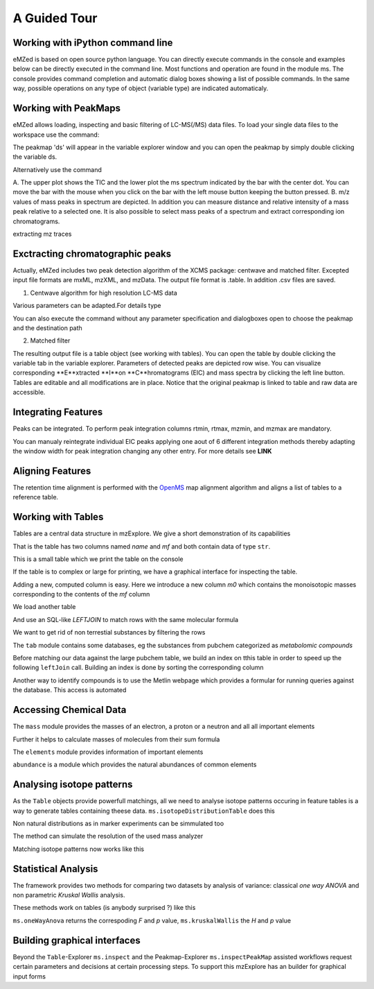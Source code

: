 =============
A Guided Tour
=============

.. image:: eMZed.png
   :scale: 50 %

.. _ipython_example:

Working with iPython command line
---------------------------------

eMZed is based on open source python language. You can directly execute commands in the console and examples below can be directly executed in the command line. 
Most functions and operation are found in the module ms. The console provides command completion and automatic dialog boxes showing a list of possible commands. 
In the same way, possible operations on any type of object (variable type) are indicated automaticaly.

.. image:: console_code_completion.png
   :scale: 60 %  



.. _peakmaps_example:

Working with PeakMaps
---------------------
eMZed allows loading, inspecting and basic filtering of LC-MS(/MS) data files. To load your single data files to the workspace use the command:

.. pycon::
   :invisible:
 
   import ms
   ds=ms.loadPeakMap("example1.mzXML") 

.. pycon::

   import ms
   ds = ms.loadPeakMap() !noexec
   help(ms.loadPeakMap)


The peakmap 'ds' will appear in the variable explorer window and you can open the peakmap by simply double clicking the variable ds.

.. image:: peakmap_variable_explorer.png
   :scale: 60 %
   
Alternatively use the command

.. pycon::
   ms.inspectPeakMap(ds) !noexec

.. image:: inspecting_peakmap.png
   :scale: 50 %
   

A. The upper plot shows the TIC and the lower plot the ms spectrum indicated by the bar with the center dot. You can move the bar with the mouse when you click on the bar with the left 
mouse button keeping the button pressed. B. m/z values of mass peaks in spectrum are depicted. In addition you can measure distance and relative intensity of a mass peak relative to
a selected one. It is also possible to select mass peaks of a spectrum and extract corresponding ion chromatograms. 

extracting mz traces

.. _centwave_example:

Exctracting chromatographic peaks
---------------------------------

Actually, eMZed includes two peak detection algorithm of the XCMS package: centwave and matched filter. Excepted input file formats are mxML, mzXML, and mzData.
The output file format is .table. In addition .csv files are saved.

1. Centwave algorithm for high resolution LC-MS data

.. pycon::
   import batches
   table=batches.runCentwave(path/peakmap.mzXML, destinationPath) !noexec

Various parameters can be adapted.For details type

.. pycon::
   help(batches.centwave) !noexec


You can also execute the command without any parameter specification and dialogboxes open to choose the peakmap and the destination path

.. pycon::
   tab=batches.runCentwave() !noexec

.. image:: centwave_dialog_peakmap.png
   :scale: 50%

 


2. Matched filter 

.. pycon::
   tab=batches.runMatchedFilter(path/peakmap.mzXML, destinationPath) !noexec


The resulting output file is a table object (see working with tables). You can open the table by double clicking the variable tab in the variable explorer.
Parameters of detected peaks are depicted row wise. You can visualize corresponding **E**xtracted **I**on **C**hromatograms (EIC) and mass spectra by clicking the left line 
button. Tables are editable and all modifications are in place. Notice that the original peakmap is linked to table and raw data are accessible.

.. image:: table_explorer.png
   :scale: 60 %


.. _integration_example:

Integrating Features
--------------------

Peaks can be integrated. To perform peak integration columns rtmin, rtmax, mzmin, and mzmax are mandatory.  

.. pycon::
   tabInt=ms.integrate(tab, 'emg_exact') !noexec

.. image:: table_integrate.png
   :scale: 90 %

You can manualy reintegrate individual EIC peaks applying one aout of 6 different integration methods thereby adapting the window width for peak integration changing any other 
entry. For more details see **LINK**

.. image:: table_integrate_manip.png
   :scale: 90 %


.. _rtalign_example:

Aligning Features
-----------------
The retention time alignment is performed with the  `OpenMS <http://open-ms.sourceforge.net/openms/>`_ 
map alignment algorithm and aligns a list of  tables to a reference table.

.. pycon::
   tabListAligned=ms.rtalign(tableList) !noexec


.. image:: rtalignment.png
   :scale: 60 %



.. _table_example:

Working with Tables
-------------------



Tables are a central data structure in mzExplore. We give a short demonstration of its capabilities


.. pycon::
   :suppress_output:

   import ms
   import tab
   import mass


.. pycon::

    substances=ms.loadCSV("example.csv")
    substances.info()
    

That is the table has two columns named *name* and *mf* and both
contain data of type ``str``.

This is a small table which we print the table on the console




.. pycon::

    substances.print_()



If the table is to complex or large for printing, we have a graphical interface for inspecting the table.


.. pycon::

    ms.inspect(substances)  !noexec



Adding a new, computed column is easy. Here we introduce a new column *m0* which contains the monoisotopic masses corresponding to the contents of the *mf* column




.. pycon::

    print mass.of("H2O") # calculates monoisotopic weights



.. pycon::

    substances.addColumn("m0", substances.mf.apply(mass.of))
    substances.print_()



We load another table




.. pycon::

    info=ms.loadCSV("information.csv") 
    info.print_()



And use an SQL-like *LEFTJOIN* to match rows with the same molecular formula




.. pycon::

    joined=substances.leftJoin(info, substances.mf==info.mf)
    joined.print_()

We want to get rid of non terrestial substances by filtering the rows





.. pycon::

    common = joined.filter(joined.onEarth__0==1)
    common.print_()



The ``tab`` module contains some databases, eg the substances from pubchem 
categorized as *metabolomic compounds*




.. pycon::

    import tab # some standard tables
    pc = tab.pc_full 
    ms.inspect(pc)  !noexec



Before matching our data against the large pubchem table, we build an index on tthis table in order to speed up the following ``leftJoin`` call.
Building an index is done by sorting the corresponding column




.. pycon::

    pc.sortBy("m0")
    matched=joined.leftJoin(pc, (joined.onEarth__0==1) & joined.m0.approxEqual(pc.m0, 15*MMU))
    print matched.numRows()
    ms.inspect(matched)  !noexec


Another way to identify compounds is to use the Metlin webpage which provides a formular for running queries against the database. This access is automated




.. pycon::

    common.addColumn("polarity", "-") # metlin need this
    matched2=ms.matchMetlin(common, "m0", ppm=15)
    ms.inspect(matched2) !noexec


.. _chemistry_example:

Accessing Chemical Data
-----------------------


The ``mass`` module provides the masses of an electron, a
proton or a neutron and all all important elements




.. pycon::

    print mass.e # electron
    print mass.C, mass.C12, mass.C13



Further it helps to calculate masses of molecules from their sum
formula




.. pycon::

    print mass.of("C6H2O6")



.. pycon::

    import elements
    print mass.of("C6H2O6", C=elements.C13)



The ``elements`` module provides information
of important elements




.. pycon::

    print elements.C
    print elements.C13


``abundance`` is a module which provides the natural abundances of
common elements


.. pycon::

    import abundance     !nooutput
    print abundance.C


.. _isotope_example:

Analysing isotope patterns
--------------------------

As the ``Table`` objects provide powerfull matchings, all we need to
analyse isotope patterns occuring in feature tables is a way to generate
tables containing theese data. ``ms.isotopeDistributionTable``
does this 




.. pycon::

    tab = ms.isotopeDistributionTable("C4S4", minp=0.01)
    tab.print_()



Non natural distributions as in marker experiments can be
simmulated too




.. pycon::

    iso=ms.isotopeDistributionTable("C4S4", C=dict(C12=0.5, C13=0.5))
    iso.replaceColumn("abundance", iso.abundance / iso.abundance.sum() * 100.0)
    iso.print_()



The method can simulate the resolution of the used mass analyzer




.. pycon::

    tab = ms.isotopeDistributionTable("C4S4", R=10000, minp=0.01)
    tab.print_()



Matching isotope patterns now works like this




.. pycon::

    iso=ms.isotopeDistributionTable("H2O", minp=1e-3)
    iso.addEnumeration()
    iso.print_()



.. pycon::

    common.dropColumns("mf__0", "onEarth__0")
    matched=iso.leftJoin(common, iso.mass.approxEqual(common.m0, 1*MMU))
    matched.print_()



.. _statistics_example:

Statistical Analysis
--------------------


The framework provides two methods for comparing two datasets by analysis of variance: classical *one way ANOVA* and
non parametric *Kruskal Wallis* analysis.

These methods work on tables (is anybody surprised ?) like
this




.. pycon::

    group1 = [ 1.0, 0.9, 1.2, 1.4, 2.1]
    group2 = [ 1.0, 2.2, 2.3, 1.9, 2.8, 2.3]

    t = ms.toTable("measurement", group1 + group2)

    indices = [1]*len(group1) + [2] * len(group2)
    print indices

    t.addColumn("group", indices)
    t.print_()



``ms.oneWayAnova`` returns the correspoding *F* and *p* value, ``ms.kruskalWallis`` the *H* and *p* value




.. pycon::

    F, p = ms.oneWayAnova(t.group, t.measurement)
    print p



.. pycon::

    H, p = ms.kruskalWallis(t.group, t.measurement)
    print p



.. _dialogbuilder_example:

Building graphical interfaces
-----------------------------

Beyond the ``Table``-Explorer ``ms.inspect`` and the
Peakmap-Explorer ``ms.inspectPeakMap`` assisted workflows
request certain parameters and decisions at certain processing steps. To support this mzExplore has an builder for
graphical input forms



.. pycon::

    b=ms.DialogBuilder(title="Please provide data")
    b.addInstruction("For Algorithm A please provide")
    b.addInt("Level")
    b.addFloat("Threshold")
    b.addFileOpen("Input File")
    print b.show()                            !noexec
